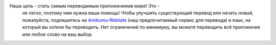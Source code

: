 Наша цель - стать самым переводимым приложениемв мире! Это -
 не легко, поэтому нам нужна ваша помощь! Чтобы улучшить существующий перевод или начать новый, пожалуйста, подпишитесь на `Amikumu-Weblate <https://traduk.amikumu.com/engage/amikumu/ru>`_ (наш предпочитаемый сервис для перевода) и язык, на который вы хотели бы переводить. Нет ограничений по минимуму, вы можете переводить всё приложение или любое слово на ваш выбор.
